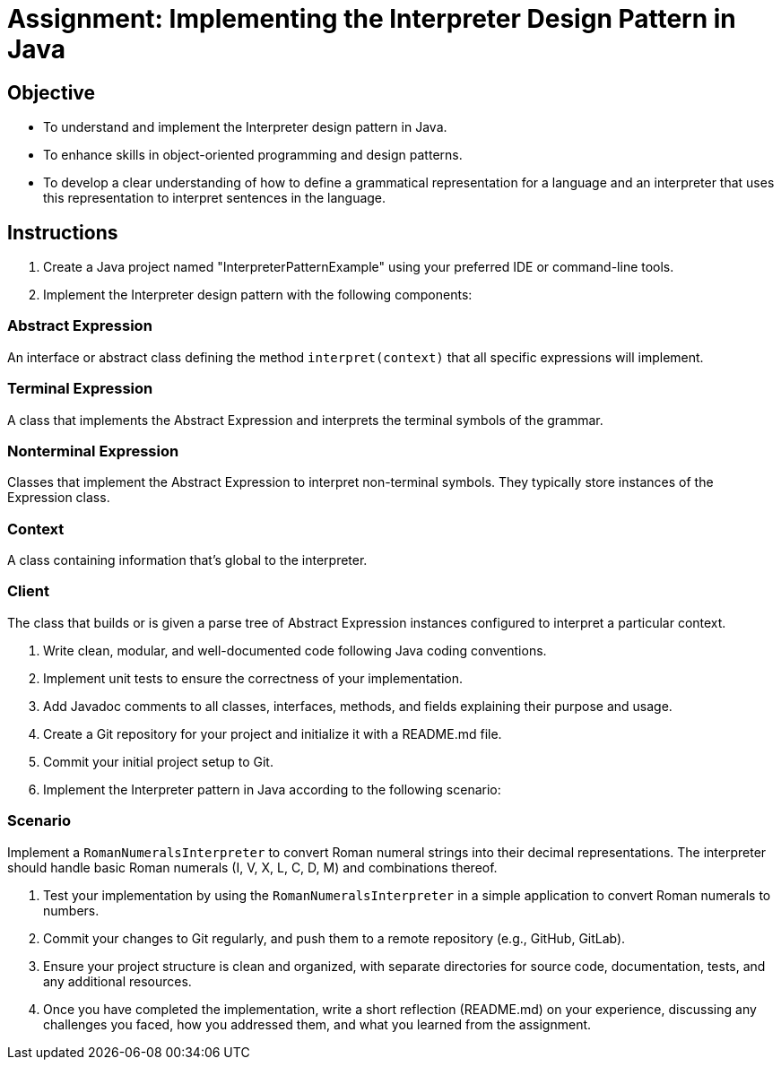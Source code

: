 
=  Assignment: Implementing the Interpreter Design Pattern in Java

== Objective

* To understand and implement the Interpreter design pattern in Java.
* To enhance skills in object-oriented programming and design patterns.
* To develop a clear understanding of how to define a grammatical representation for a language and an interpreter that uses this representation to interpret sentences in the language.

== Instructions

. Create a Java project named "InterpreterPatternExample" using your preferred IDE or command-line tools.
. Implement the Interpreter design pattern with the following components:

=== Abstract Expression
An interface or abstract class defining the method `interpret(context)` that all specific expressions will implement.

=== Terminal Expression
A class that implements the Abstract Expression and interprets the terminal symbols of the grammar.

=== Nonterminal Expression
Classes that implement the Abstract Expression to interpret non-terminal symbols. They typically store instances of the Expression class.

=== Context
A class containing information that's global to the interpreter.

=== Client
The class that builds or is given a parse tree of Abstract Expression instances configured to interpret a particular context.

. Write clean, modular, and well-documented code following Java coding conventions.
. Implement unit tests to ensure the correctness of your implementation.
. Add Javadoc comments to all classes, interfaces, methods, and fields explaining their purpose and usage.
. Create a Git repository for your project and initialize it with a README.md file.
. Commit your initial project setup to Git.
. Implement the Interpreter pattern in Java according to the following scenario:

=== Scenario
Implement a `RomanNumeralsInterpreter` to convert Roman numeral strings into their decimal representations. The interpreter should handle basic Roman numerals (I, V, X, L, C, D, M) and combinations thereof.

. Test your implementation by using the `RomanNumeralsInterpreter` in a simple application to convert Roman numerals to numbers.
. Commit your changes to Git regularly, and push them to a remote repository (e.g., GitHub, GitLab).
. Ensure your project structure is clean and organized, with separate directories for source code, documentation, tests, and any additional resources.
. Once you have completed the implementation, write a short reflection (README.md) on your experience, discussing any challenges you faced, how you addressed them, and what you learned from the assignment.
